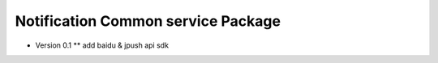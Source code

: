 Notification Common service Package
======================

* Version 0.1
  ** add baidu & jpush api sdk